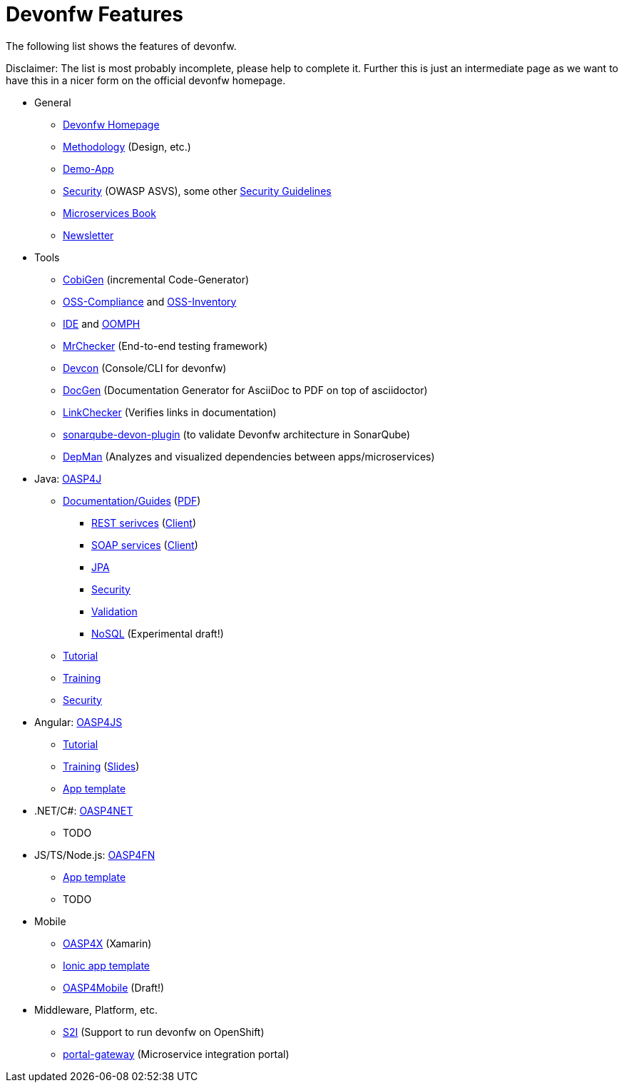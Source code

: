 = Devonfw Features

The following list shows the features of devonfw.

Disclaimer: The list is most probably incomplete, please help to complete it. Further this is just an intermediate page as we want to have this in a nicer form on the official devonfw homepage.

* General
** http://www.devonfw.com/[Devonfw Homepage]
** https://github.com/devonfw/devon-methodology[Methodology] (Design, etc.)
** https://github.com/oasp/my-thai-star[Demo-App]
** https://github.com/devonfw/devonfw-security/wiki[Security] (OWASP ASVS), some other https://github.com/devonfw/devon-enterprise/wiki/guide-security-pdf[Security Guidelines]
** https://github.com/devonfw/microservices-book/wiki[Microservices Book]
** https://github.com/devonfw/we-dev-on[Newsletter]
* Tools
** https://github.com/devonfw/tools-cobigen/#cobigen-code-based-incremental-generator[CobiGen] (incremental Code-Generator)
** https://github.com/devonfw/devon/wiki/Cookbook-OSS-Compliance[OSS-Compliance] and https://troom.capgemini.com/sites/vcc/engineering/Cross%20Cutting/Open%20Source/OSS-Inventory[OSS-Inventory]
** https://github.com/oasp/oasp4j-ide/wiki[IDE] and https://github.com/devonfw/devon-ide/wiki/mgmt_ide-setup-oomph[OOMPH]
** https://github.com/devonfw/devonfw-testing#install[MrChecker] (End-to-end testing framework)
** https://github.com/devonfw/devon/wiki/devcon-user-guide[Devcon] (Console/CLI for devonfw)
** https://github.com/oasp/oasp-docgen/wiki[DocGen] (Documentation Generator for AsciiDoc to PDF on top of asciidoctor)
** https://github.com/oasp/asciidoc-link-checker[LinkChecker] (Verifies links in documentation)
** https://github.com/oasp-forge/sonarqube-devon-plugin[sonarqube-devon-plugin] (to validate Devonfw architecture in SonarQube)
** https://github.com/devonfw/tools-depman[DepMan] (Analyzes and visualized dependencies between apps/microservices)
* Java: https://github.com/oasp/oasp4j/[OASP4J] 
** https://github.com/oasp/oasp4j/wiki[Documentation/Guides] (https://oasp.github.io/assets/PDF/OASP4J.pdf[PDF])
*** https://github.com/oasp/oasp4j/wiki/guide-rest[REST serivces] (https://github.com/oasp/oasp4j/wiki/guide-service-client[Client])
*** https://github.com/oasp/oasp4j/wiki/guide-soap[SOAP services] (https://github.com/oasp/oasp4j/wiki/guide-service-client[Client])
*** https://github.com/oasp/oasp4j/wiki/guide-jpa[JPA]
*** https://github.com/oasp/oasp4j/wiki/guide-security[Security]
*** https://github.com/oasp/oasp4j/wiki/guide-validation[Validation]
*** https://github.com/devonfw/devon-nosql[NoSQL] (Experimental draft!)
** https://github.com/oasp/oasp-tutorial-sources/wiki[Tutorial]
** https://coconet.capgemini.com/sf/docman/do/listDocuments/projects.apps2_devon/docman.root.devonfw.training.training_material.specific.backend.java[Training]
** https://github.com/oasp/oasp4j/wiki/guide-security[Security]
* Angular: https://github.com/oasp/oasp4js/[OASP4JS]
** https://github.com/oasp/oasp-tutorial-sources/wiki[Tutorial]
** https://github.com/devonfw/ng-training#angular-training-powered-by-devonfw[Training] (http://www.devonfw.com/ng-training[Slides])
** https://github.com/oasp/oasp4js-ng-project-seed[App template]
* .NET/C#: https://github.com/oasp/oasp4net[OASP4NET]
** TODO
* JS/TS/Node.js: https://github.com/oasp/oasp4fn/[OASP4FN]
** https://github.com/oasp/oasp4fn-application-template[App template]
** TODO
* Mobile
** https://github.com/oasp/oasp4x[OASP4X] (Xamarin)
** https://github.com/oasp/oasp4js-ionic-application-template[Ionic app template]
** https://github.com/devonfw/draft-tukl-oasp4mobile[OASP4Mobile] (Draft!)
* Middleware, Platform, etc.
** https://github.com/oasp/s2i[S2I] (Support to run devonfw on OpenShift)
** https://github.com/devonfw/portal-gateway[portal-gateway] (Microservice integration portal)